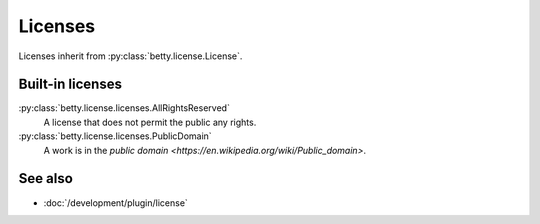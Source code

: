 Licenses
========

Licenses inherit from :py:class:`betty.license.License`.

Built-in licenses
-----------------
:py:class:`betty.license.licenses.AllRightsReserved`
    A license that does not permit the public any rights.
:py:class:`betty.license.licenses.PublicDomain`
    A work is in the `public domain <https://en.wikipedia.org/wiki/Public_domain>`.

See also
--------
- :doc:`/development/plugin/license`

